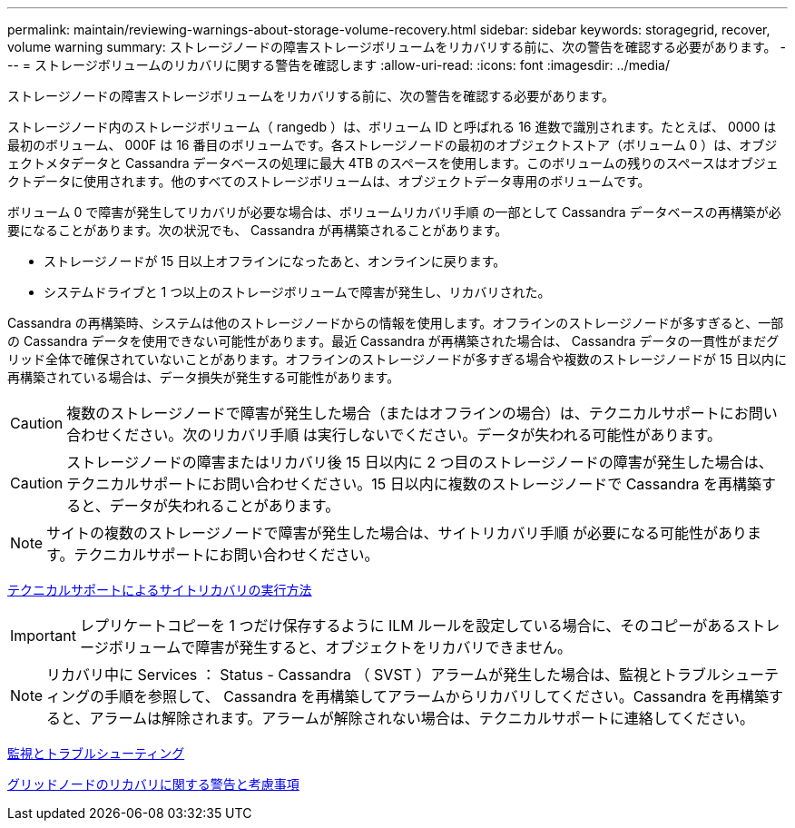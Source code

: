 ---
permalink: maintain/reviewing-warnings-about-storage-volume-recovery.html 
sidebar: sidebar 
keywords: storagegrid, recover, volume warning 
summary: ストレージノードの障害ストレージボリュームをリカバリする前に、次の警告を確認する必要があります。 
---
= ストレージボリュームのリカバリに関する警告を確認します
:allow-uri-read: 
:icons: font
:imagesdir: ../media/


[role="lead"]
ストレージノードの障害ストレージボリュームをリカバリする前に、次の警告を確認する必要があります。

ストレージノード内のストレージボリューム（ rangedb ）は、ボリューム ID と呼ばれる 16 進数で識別されます。たとえば、 0000 は最初のボリューム、 000F は 16 番目のボリュームです。各ストレージノードの最初のオブジェクトストア（ボリューム 0 ）は、オブジェクトメタデータと Cassandra データベースの処理に最大 4TB のスペースを使用します。このボリュームの残りのスペースはオブジェクトデータに使用されます。他のすべてのストレージボリュームは、オブジェクトデータ専用のボリュームです。

ボリューム 0 で障害が発生してリカバリが必要な場合は、ボリュームリカバリ手順 の一部として Cassandra データベースの再構築が必要になることがあります。次の状況でも、 Cassandra が再構築されることがあります。

* ストレージノードが 15 日以上オフラインになったあと、オンラインに戻ります。
* システムドライブと 1 つ以上のストレージボリュームで障害が発生し、リカバリされた。


Cassandra の再構築時、システムは他のストレージノードからの情報を使用します。オフラインのストレージノードが多すぎると、一部の Cassandra データを使用できない可能性があります。最近 Cassandra が再構築された場合は、 Cassandra データの一貫性がまだグリッド全体で確保されていないことがあります。オフラインのストレージノードが多すぎる場合や複数のストレージノードが 15 日以内に再構築されている場合は、データ損失が発生する可能性があります。


CAUTION: 複数のストレージノードで障害が発生した場合（またはオフラインの場合）は、テクニカルサポートにお問い合わせください。次のリカバリ手順 は実行しないでください。データが失われる可能性があります。


CAUTION: ストレージノードの障害またはリカバリ後 15 日以内に 2 つ目のストレージノードの障害が発生した場合は、テクニカルサポートにお問い合わせください。15 日以内に複数のストレージノードで Cassandra を再構築すると、データが失われることがあります。


NOTE: サイトの複数のストレージノードで障害が発生した場合は、サイトリカバリ手順 が必要になる可能性があります。テクニカルサポートにお問い合わせください。

xref:how-site-recovery-is-performed-by-technical-support.adoc[テクニカルサポートによるサイトリカバリの実行方法]


IMPORTANT: レプリケートコピーを 1 つだけ保存するように ILM ルールを設定している場合に、そのコピーがあるストレージボリュームで障害が発生すると、オブジェクトをリカバリできません。


NOTE: リカバリ中に Services ： Status - Cassandra （ SVST ）アラームが発生した場合は、監視とトラブルシューティングの手順を参照して、 Cassandra を再構築してアラームからリカバリしてください。Cassandra を再構築すると、アラームは解除されます。アラームが解除されない場合は、テクニカルサポートに連絡してください。

xref:../monitor/index.adoc[監視とトラブルシューティング]

xref:warnings-and-considerations-for-grid-node-recovery.adoc[グリッドノードのリカバリに関する警告と考慮事項]
